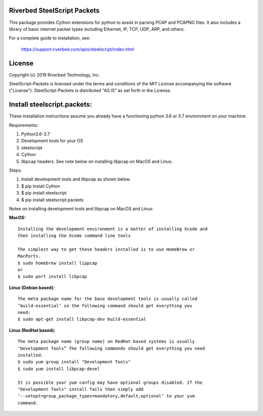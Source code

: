 Riverbed SteelScript Packets
=================================================

This package provides Cython extensions for python to assist in parsing
PCAP and PCAPNG files. It also includes a library of basic internet packet
types including Ethernet, IP, TCP, UDP, ARP, and others.

For a complete guide to installation, see:

  `https://support.riverbed.com/apis/steelscript/index.html <https://support.riverbed.com/apis/steelscript/index.html>`_

License
=======

Copyright (c) 2019 Riverbed Technology, Inc.

SteelScript-Packets is licensed under the terms and conditions of the MIT
License accompanying the software ("License").  SteelScript-Packets is
distributed "AS IS" as set forth in the License.

Install steelscript.packets:
============================

These installation instructions assume you already have a functioning python 3.6 or 3.7 environment on your machine.

Requirements:

1. Python3.6-3.7
2. Development tools for your OS
3. steelscript
4. Cython
5. libpcap headers. See note below on installing libpcap on MacOS and Linux.

Steps:

1. Install development tools and libpcap as shown below.
2. $ pip install Cython
3. $ pip install steelscript
4. $ pip install steelscript.packets


Notes on installing development tools and libpcap on MacOS and Linux:

:MacOS:

::

  Installing the development environment is a matter of installing Xcode and
  then installing the Xcode command line tools

  The simplest way to get these headers installed is to use HomeBrew or
  MacPorts.
  $ sudo homebrew install lippcap
  or
  $ sudo port install libpcap

:Linux (Debian based):

::

  The meta package name for the base development tools is usually called
  ‘build-essential’ so the following command should get everything you
  need:
  $ sudo apt-get install libpcap-dev build-essential

:Linux (RedHat based):

::

  The meta package name (group name) on RedHat based systems is usually
  ‘Development Tools” The following commands should get everything you need
  installed.
  $ sudo yum group install "Development Tools"
  $ sudo yum install libpcap-devel

  It is possible your yum config may have optional groups disabled. If the
  "Development Tools" install fails then simply add
  ‘--setopt=group_package_types=mandatory,default,optional’ to your yum
  command.